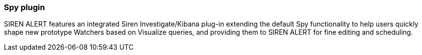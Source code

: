 [[kibana-plugin-siren-alert-spy]]
=== Spy plugin

SIREN ALERT features an integrated Siren Investigate/Kibana plug-in
extending the default Spy functionality to help users quickly shape new
prototype Watchers based on Visualize queries, and providing them to
SIREN ALERT for fine editing and scheduling.
